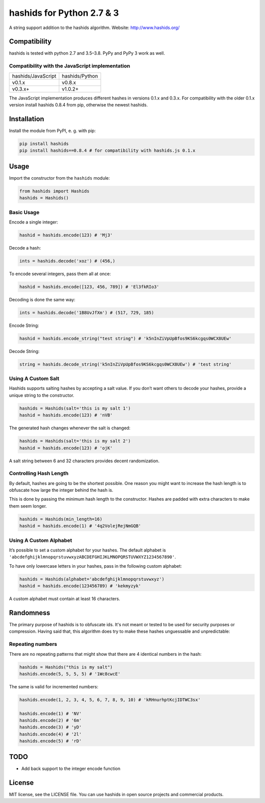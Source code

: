==========================
hashids for Python 2.7 & 3
==========================

A string support addition to the hashids algorithm. Website: http://www.hashids.org/

Compatibility
=============

hashids is tested with python 2.7 and 3.5–3.8. PyPy and PyPy 3 work as well.

.. image:: https://travis-ci.org/davidaurelio/hashids-python.svg?branch=master
    :target: https://travis-ci.org/davidaurelio/hashids-python

Compatibility with the JavaScript implementation
------------------------------------------------

==================   ==============
hashids/JavaScript   hashids/Python
------------------   --------------
v0.1.x               v0.8.x
v0.3.x+              v1.0.2+
==================   ==============

The JavaScript implementation produces different hashes in versions 0.1.x and 0.3.x. For compatibility with the older 0.1.x version install hashids 0.8.4 from pip, otherwise the newest hashids.


Installation
============

Install the module from PyPI, e. g. with pip:

.. code:: bash

  pip install hashids
  pip install hashids==0.8.4 # for compatibility with hashids.js 0.1.x

Usage
=====

Import the constructor from the ``hashids`` module:

.. code:: python

  from hashids import Hashids
  hashids = Hashids()

Basic Usage
-----------

Encode a single integer:

.. code:: python

  hashid = hashids.encode(123) # 'Mj3'

Decode a hash:

.. code:: python

  ints = hashids.decode('xoz') # (456,)

To encode several integers, pass them all at once:

.. code:: python

  hashid = hashids.encode([123, 456, 789]) # 'El3fkRIo3'

Decoding is done the same way:

.. code:: python

  ints = hashids.decode('1B8UvJfXm') # (517, 729, 185)

Encode String:

.. code:: python

  hashid = hashids.encode_string("test string") # 'k5nInZiVpUpBfos9KS6kcgqs0WCX8UEw'

Decode String:

.. code:: python

  string = hashids.decode_string('k5nInZiVpUpBfos9KS6kcgqs0WCX8UEw') # 'test string'

Using A Custom Salt
-------------------

Hashids supports salting hashes by accepting a salt value. If you don’t want others to decode your hashes, provide a unique string to the constructor.

.. code:: python

  hashids = Hashids(salt='this is my salt 1')
  hashid = hashids.encode(123) # 'nVB'

The generated hash changes whenever the salt is changed:

.. code:: python

  hashids = Hashids(salt='this is my salt 2')
  hashid = hashids.encode(123) # 'ojK'

A salt string between 6 and 32 characters provides decent randomization.

Controlling Hash Length
-----------------------

By default, hashes are going to be the shortest possible. One reason you might want to increase the hash length is to obfuscate how large the integer behind the hash is.

This is done by passing the minimum hash length to the constructor. Hashes are padded with extra characters to make them seem longer.

.. code:: python

  hashids = Hashids(min_length=16)
  hashid = hashids.encode(1) # '4q2VolejRejNmGQB'

Using A Custom Alphabet
-----------------------

It’s possible to set a custom alphabet for your hashes. The default alphabet is ``'abcdefghijklmnopqrstuvwxyzABCDEFGHIJKLMNOPQRSTUVWXYZ1234567890'``.

To have only lowercase letters in your hashes, pass in the following custom alphabet:

.. code:: python

  hashids = Hashids(alphabet='abcdefghijklmnopqrstuvwxyz')
  hashid = hashids.encode(123456789) # 'kekmyzyk'

A custom alphabet must contain at least 16 characters.

Randomness
==========

The primary purpose of hashids is to obfuscate ids. It's not meant or tested to be used for security purposes or compression. Having said that, this algorithm does try to make these hashes unguessable and unpredictable:

Repeating numbers
-----------------

There are no repeating patterns that might show that there are 4 identical numbers in the hash:

.. code:: python

  hashids = Hashids("this is my salt")
  hashids.encode(5, 5, 5, 5) # '1Wc8cwcE'

The same is valid for incremented numbers:

.. code:: python

  hashids.encode(1, 2, 3, 4, 5, 6, 7, 8, 9, 10) # 'kRHnurhptKcjIDTWC3sx'

  hashids.encode(1) # 'NV'
  hashids.encode(2) # '6m'
  hashids.encode(3) # 'yD'
  hashids.encode(4) # '2l'
  hashids.encode(5) # 'rD'

TODO
====

- Add back support to the integer encode function

License
=======

MIT license, see the LICENSE file. You can use hashids in open source projects and commercial products.
